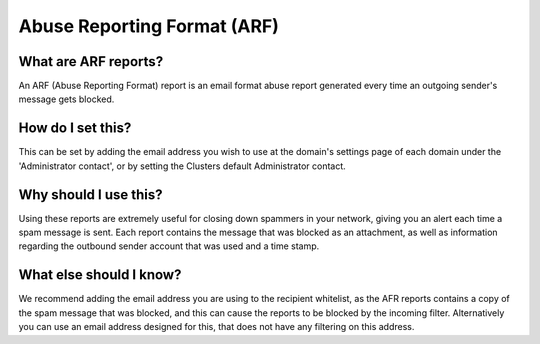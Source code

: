 .. _5-Abuse-Reporting-Format-ARF:

Abuse Reporting Format (ARF)
============================

What are ARF reports?
---------------------

An ARF (Abuse Reporting Format) report is an email format abuse report
generated every time an outgoing sender's message gets blocked.

How do I set this?
------------------

This can be set by adding the email address you wish to use at the
domain's settings page of each domain under the 'Administrator contact',
or by setting the Clusters default Administrator contact.

Why should I use this?
----------------------

Using these reports are extremely useful for closing down spammers in
your network, giving you an alert each time a spam message is sent. 
Each report contains the message that was blocked as an attachment, as
well as information regarding the outbound sender account that was used
and a time stamp.

What else should I know?
------------------------

We recommend adding the email address you are using to the recipient
whitelist, as the AFR reports contains a copy of the spam message that
was blocked, and this can cause the reports to be blocked by the
incoming filter. Alternatively you can use an email address designed for
this, that does not have any filtering on this address.
